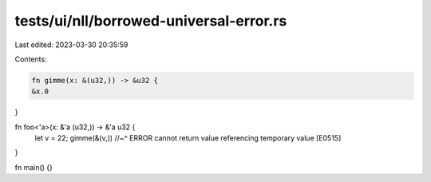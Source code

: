 tests/ui/nll/borrowed-universal-error.rs
========================================

Last edited: 2023-03-30 20:35:59

Contents:

.. code-block:: rs

    fn gimme(x: &(u32,)) -> &u32 {
    &x.0
}

fn foo<'a>(x: &'a (u32,)) -> &'a u32 {
    let v = 22;
    gimme(&(v,))
    //~^ ERROR cannot return value referencing temporary value [E0515]
}

fn main() {}


